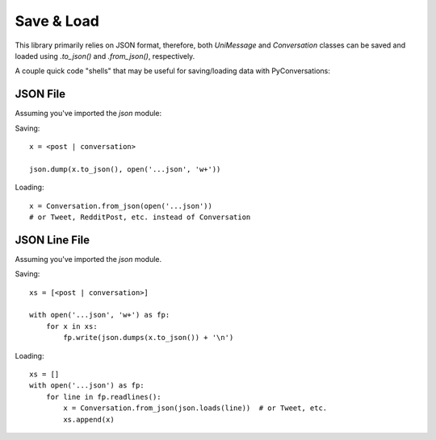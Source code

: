 ===========
Save & Load
===========

This library primarily relies on JSON format,
therefore, both `UniMessage` and `Conversation`
classes can be saved and loaded using `.to_json()` and `.from_json()`, respectively.

A couple quick code "shells" that may be useful for saving/loading data with PyConversations:

---------
JSON File
---------

Assuming you've imported the `json` module:

Saving::

    x = <post | conversation>

    json.dump(x.to_json(), open('...json', 'w+'))

Loading::

    x = Conversation.from_json(open('...json'))
    # or Tweet, RedditPost, etc. instead of Conversation

--------------
JSON Line File
--------------

Assuming you've imported the `json` module.

Saving::

    xs = [<post | conversation>]

    with open('...json', 'w+') as fp:
        for x in xs:
            fp.write(json.dumps(x.to_json()) + '\n')

Loading::

    xs = []
    with open('...json') as fp:
        for line in fp.readlines():
            x = Conversation.from_json(json.loads(line))  # or Tweet, etc.
            xs.append(x)
